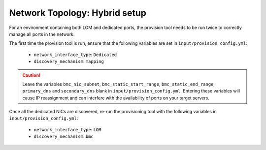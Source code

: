 Network Topology: Hybrid setup
=============================

For an environment containing both LOM and dedicated ports, the provision tool needs to be run twice to correctly manage all ports in the network.

.. image:: ../../images/omnia_network_Hybrid.png

The first time the provision tool is run, ensure that the following variables are set in ``input/provision_config.yml``:

    * ``network_interface_type``: ``Dedicated``
    * ``discovery_mechanism``: ``mapping``

.. caution:: Leave the variables ``bmc_nic_subnet``, ``bmc_static_start_range``, ``bmc_static_end_range``, ``primary_dns`` and ``secondary_dns`` blank in ``input/provision_config.yml``. Entering these variables will cause IP reassignment and can interfere with the availability of ports on your target servers.

Once all the dedicated NICs are discovered, re-run the provisioning tool with the following variables in ``input/provision_config.yml``:

    * ``network_interface_type``: ``LOM``
    * ``discovery_mechanism``: ``bmc``
